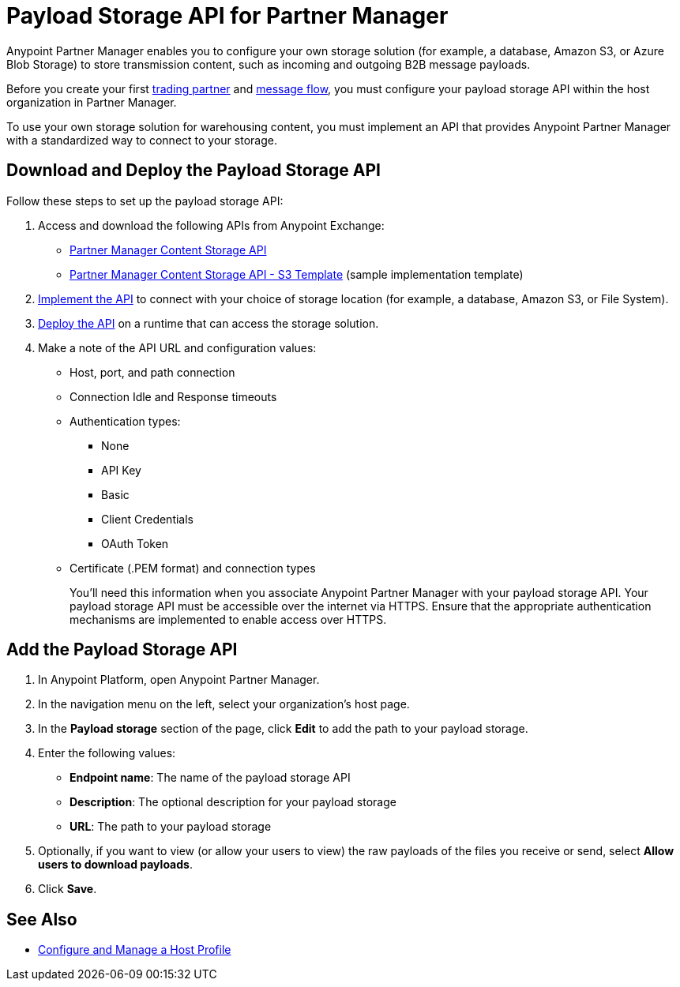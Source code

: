 = Payload Storage API for Partner Manager

Anypoint Partner Manager enables you to configure your own storage solution (for example, a database, Amazon S3, or Azure Blob Storage) to store transmission content, such as incoming and outgoing B2B message payloads.

Before you create your first xref:configure-partner#create-partner[trading partner] and xref:configure-message-flow[message flow], you must configure your payload storage API within the host organization in Partner Manager.

To use your own storage solution for warehousing content, you must implement an API that provides Anypoint Partner Manager with a standardized way to connect to your storage.

== Download and Deploy the Payload Storage API

Follow these steps to set up the payload storage API:

. Access and download the following APIs from Anypoint Exchange:
+
* https://www.mulesoft.com/exchange/com.mulesoft.b2b/partner-manager-content-storage-api[Partner Manager Content Storage API]
+
* https://www.mulesoft.com/exchange/com.mulesoft.b2b/partner-manager-content-storage-service-s3[Partner Manager Content Storage API - S3 Template] (sample implementation template)
+
. xref:general::api-led-develop.adoc[Implement the API] to connect with your choice of storage location (for example, a database, Amazon S3, or File System).

. xref:runtime-manager::deployment-strategies.adoc[Deploy the API] on a runtime that can access the storage solution.

. Make a note of the API URL and configuration values:
* Host, port, and path connection
* Connection Idle and Response timeouts
* Authentication types:
 ** None
 ** API Key
 ** Basic
 ** Client Credentials
 ** OAuth Token
* Certificate (.PEM format) and connection types
+
You’ll need this information when you associate Anypoint Partner Manager with your payload storage API.
Your payload storage API must be accessible over the internet via HTTPS. Ensure that the appropriate authentication mechanisms are implemented to enable access over HTTPS.

== Add the Payload Storage API

. In Anypoint Platform, open Anypoint Partner Manager.
. In the navigation menu on the left, select your organization’s host page.
. In the *Payload storage* section of the page, click *Edit* to add the path to your payload storage.
. Enter the following values:
* *Endpoint name*: The name of the payload storage API
* *Description*: The optional description for your payload storage
* *URL*: The path to your payload storage
. Optionally, if you want to view (or allow your users to view) the raw payloads of the files you receive or send, select *Allow users to download payloads*.
. Click *Save*.

== See Also

* xref:configure-host.adoc[Configure and Manage a Host Profile]
